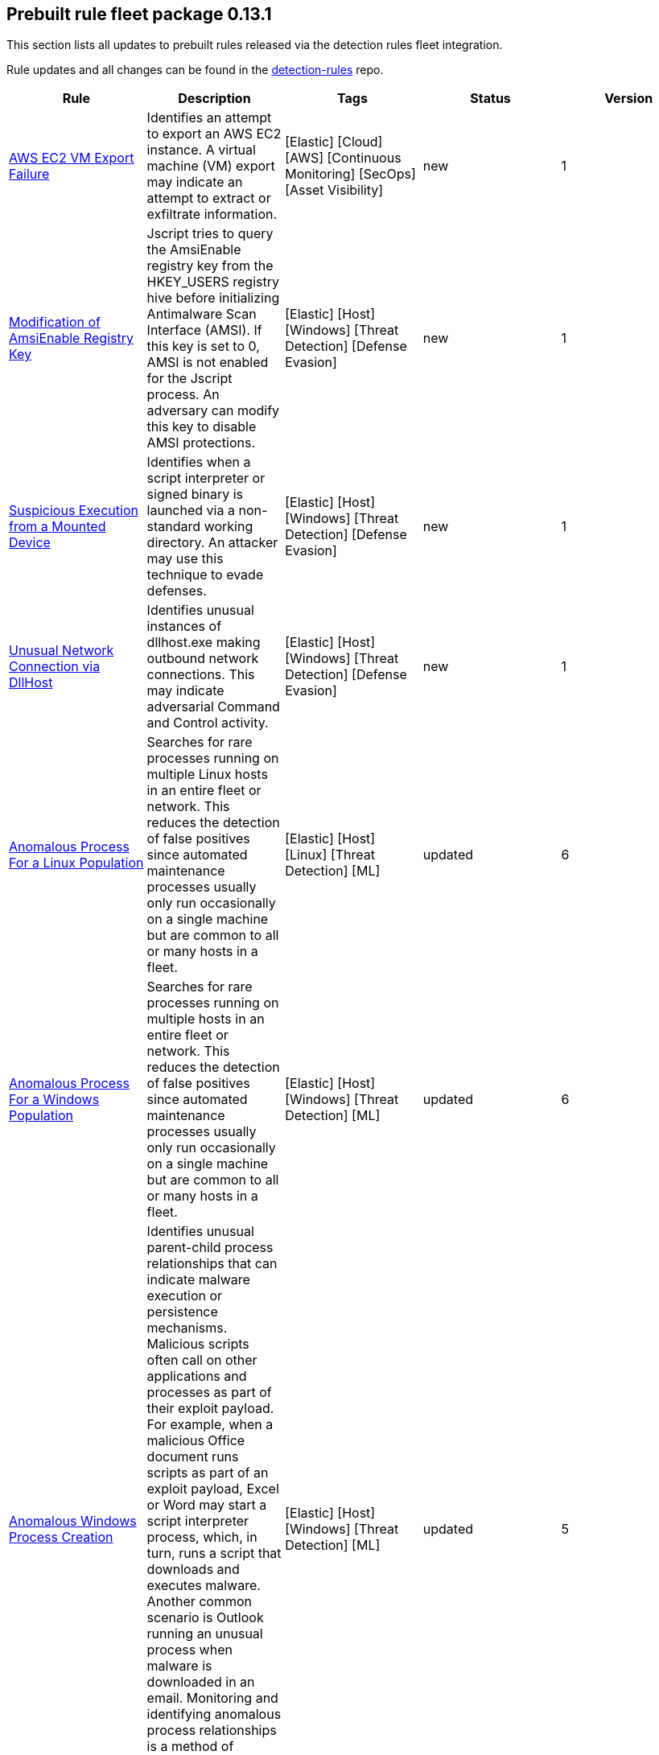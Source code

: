 [[prebuilt-rules-7-13-update-0-13-1]]
[role="xpack"]
== Prebuilt rule fleet package 0.13.1

This section lists all updates to prebuilt rules released via the detection rules fleet integration.

Rule updates and all changes can be found in the https://github.com/elastic/detection-rules/compare/v7.13.0...integration-v0.13.1?file-filters%5B%5D=.toml[detection-rules] repo.

[width="100%",options="header"]
|==============================================
|Rule |Description |Tags |Status |Version

|https://github.com/elastic/detection-rules/blob/integration-v0.13.1/rules/aws/exfiltration_ec2_vm_export_failure.toml[AWS EC2 VM Export Failure] | Identifies an attempt to export an AWS EC2 instance. A virtual machine (VM) export may indicate an attempt to extract or exfiltrate information. | [Elastic] [Cloud] [AWS] [Continuous Monitoring] [SecOps] [Asset Visibility] | new | 1

|https://github.com/elastic/detection-rules/blob/integration-v0.13.1/rules/windows/defense_evasion_amsienable_key_mod.toml[Modification of AmsiEnable Registry Key] | Jscript tries to query the AmsiEnable registry key from the HKEY_USERS registry hive before initializing Antimalware Scan Interface (AMSI). If this key is set to 0, AMSI is not enabled for the Jscript process. An adversary can modify this key to disable AMSI protections. | [Elastic] [Host] [Windows] [Threat Detection] [Defense Evasion] | new | 1

|https://github.com/elastic/detection-rules/blob/integration-v0.13.1/rules/windows/defense_evasion_suspicious_execution_from_mounted_device.toml[Suspicious Execution from a Mounted Device] | Identifies when a script interpreter or signed binary is launched via a non-standard working directory. An attacker may use this technique to evade defenses. | [Elastic] [Host] [Windows] [Threat Detection] [Defense Evasion] | new | 1

|https://github.com/elastic/detection-rules/blob/integration-v0.13.1/rules/windows/defense_evasion_unusual_network_connection_via_dllhost.toml[Unusual Network Connection via DllHost] | Identifies unusual instances of dllhost.exe making outbound network connections. This may indicate adversarial Command and Control activity. | [Elastic] [Host] [Windows] [Threat Detection] [Defense Evasion] | new | 1

|<<anomalous-process-for-a-linux-population, Anomalous Process For a Linux Population>> | Searches for rare processes running on multiple Linux hosts in an entire fleet or network. This reduces the detection of false positives since automated maintenance processes usually only run occasionally on a single machine but are common to all or many hosts in a fleet. | [Elastic] [Host] [Linux] [Threat Detection] [ML] | updated | 6

|<<anomalous-process-for-a-windows-population, Anomalous Process For a Windows Population>> | Searches for rare processes running on multiple hosts in an entire fleet or network. This reduces the detection of false positives since automated maintenance processes usually only run occasionally on a single machine but are common to all or many hosts in a fleet. | [Elastic] [Host] [Windows] [Threat Detection] [ML] | updated | 6

|<<anomalous-windows-process-creation, Anomalous Windows Process Creation>> | Identifies unusual parent-child process relationships that can indicate malware execution or persistence mechanisms. Malicious scripts often call on other applications and processes as part of their exploit payload. For example, when a malicious Office document runs scripts as part of an exploit payload, Excel or Word may start a script interpreter process, which, in turn, runs a script that downloads and executes malware. Another common scenario is Outlook running an unusual process when malware is downloaded in an email. Monitoring and identifying anomalous process relationships is a method of detecting new and emerging malware that is not yet recognized by anti-virus scanners. | [Elastic] [Host] [Windows] [Threat Detection] [ML] | updated | 5

|<<apple-script-execution-followed-by-network-connection, Apple Script Execution followed by Network Connection>> | Detects execution via the Apple script interpreter (osascript) followed by a network connection from the same process within a short time period. Adversaries may use malicious scripts for execution and command and control. | [Elastic] [Host] [macOS] [Threat Detection] [Command and Control] [Execution] | updated | 3

|<<attempts-to-brute-force-a-microsoft-365-user-account, Attempts to Brute Force a Microsoft 365 User Account>> | Identifies attempts to brute force a Microsoft 365 user account. An adversary may attempt a brute force attack to obtain unauthorized access to user accounts. | [Elastic] [Cloud] [Microsoft 365] [Continuous Monitoring] [SecOps] [Identity and Access] | updated | 4

|<<attempts-to-brute-force-an-okta-user-account, Attempts to Brute Force an Okta User Account>> | Identifies when an Okta user account is locked out 3 times within a 3 hour window. An adversary may attempt a brute force or password spraying attack to obtain unauthorized access to user accounts. The default Okta authentication policy ensures that a user account is locked out after 10 failed authentication attempts. | [Elastic] [Identity] [Okta] [Continuous Monitoring] [SecOps] [Identity and Access] | updated | 5

|<<command-prompt-network-connection, Command Prompt Network Connection>> | Identifies cmd.exe making a network connection. Adversaries could abuse cmd.exe to download or execute malware from a remote URL. | [Elastic] [Host] [Windows] [Threat Detection] [Execution] | updated | 7

|<<component-object-model-hijacking, Component Object Model Hijacking>> | Identifies Component Object Model (COM) hijacking via registry modification. Adversaries may establish persistence by executing malicious content triggered by hijacked references to COM objects. | [Elastic] [Host] [Windows] [Threat Detection] [Persistence] | updated | 4

|<<connection-to-external-network-via-telnet, Connection to External Network via Telnet>> | Telnet provides a command line interface for communication with a remote device or server. This rule identifies Telnet network connections to publicly routable IP addresses. | [Elastic] [Host] [Linux] [Threat Detection] [Lateral Movement] | updated | 6

|<<connection-to-internal-network-via-telnet, Connection to Internal Network via Telnet>> | Telnet provides a command line interface for communication with a remote device or server. This rule identifies Telnet network connections to non-publicly routable IP addresses. | [Elastic] [Host] [Linux] [Threat Detection] [Lateral Movement] | updated | 6

|<<dns-activity-to-the-internet, DNS Activity to the Internet>> | This rule detects when an internal network client sends DNS traffic directly to the Internet. This is atypical behavior for a managed network, and can be indicative of malware, exfiltration, command and control, or, simply, misconfiguration. This DNS activity also impacts your organization's ability to provide enterprise monitoring and logging of DNS, and opens your network to a variety of abuses and malicious communications. | [Elastic] [Network] [Threat Detection] [Command and Control] | updated | 9

|<<high-number-of-okta-user-password-reset-or-unlock-attempts, High Number of Okta User Password Reset or Unlock Attempts>> | Identifies a high number of Okta user password reset or account unlock attempts. An adversary may attempt to obtain unauthorized access to Okta user accounts using these methods and attempt to blend in with normal activity in their target's environment and evade detection. | [Elastic] [Identity] [Okta] [Continuous Monitoring] [SecOps] [Identity and Access] | updated | 5

|<<macos-installer-spawns-network-event, macOS Installer Spawns Network Event>> | Identifies when the built in macOS Installer program generates a network event after attempting to install a .pkg file. This activity has been observed being leveraged by malware. | [Elastic] [Host] [macOS] [Threat Detection] [Execution] | updated | 2

|<<network-connection-via-certutil, Network Connection via Certutil>> | Identifies certutil.exe making a network connection. Adversaries could abuse certutil.exe to download a certificate, or malware, from a remote URL. | [Elastic] [Host] [Windows] [Threat Detection] [Command and Control] | updated | 6

|<<network-connection-via-compiled-html-file, Network Connection via Compiled HTML File>> | Compiled HTML files (.chm) are commonly distributed as part of the Microsoft HTML Help system. Adversaries may conceal malicious code in a CHM file and deliver it to a victim for execution. CHM content is loaded by the HTML Help executable program (hh.exe). | [Elastic] [Host] [Windows] [Threat Detection] [Execution] | updated | 8

|<<network-connection-via-msxsl, Network Connection via MsXsl>> | Identifies msxsl.exe making a network connection. This may indicate adversarial activity as msxsl.exe is often leveraged by adversaries to execute malicious scripts and evade detection. | [Elastic] [Host] [Windows] [Threat Detection] [Defense Evasion] | updated | 7

|<<network-connection-via-registration-utility, Network Connection via Registration Utility>> | Identifies the native Windows tools regsvr32.exe, regsvr64.exe, RegSvcs.exe, or RegAsm.exe making a network connection. This may be indicative of an attacker bypassing allowlists or running arbitrary scripts via a signed Microsoft binary. | [Elastic] [Host] [Windows] [Threat Detection] [Execution] | updated | 9

|<<network-connection-via-signed-binary, Network Connection via Signed Binary>> | Binaries signed with trusted digital certificates can execute on Windows systems protected by digital signature validation. Adversaries may use these binaries to 'live off the land' and execute malicious files that could bypass application allowlists and signature validation. | [Elastic] [Host] [Windows] [Threat Detection] [Defense Evasion] | updated | 8

|<<network-traffic-to-rare-destination-country, Network Traffic to Rare Destination Country>> | A machine learning job detected a rare destination country name in the network logs. This can be due to initial access, persistence, command-and-control, or exfiltration activity. For example, when a user clicks on a link in a phishing email or opens a malicious document, a request may be sent to download and run a payload from a server in a country which does not normally appear in network traffic or business work-flows. Malware instances and persistence mechanisms may communicate with command-and-control (C2) infrastructure in their country of origin, which may be an unusual destination country for the source network. | [Elastic] [Network] [Threat Detection] [ML] | updated | 2

|<<rdp-remote-desktop-protocol-from-the-internet, RDP (Remote Desktop Protocol) from the Internet>> | This rule detects network events that may indicate the use of RDP traffic from the Internet. RDP is commonly used by system administrators to remotely control a system for maintenance or to use shared resources. It should almost never be directly exposed to the Internet, as it is frequently targeted and exploited by threat actors as an initial access or back-door vector. | [Elastic] [Host] [Network] [Threat Detection] [Command and Control] | updated | 9

|<<roshal-archive-rar-or-powershell-file-downloaded-from-the-internet, Roshal Archive (RAR) or PowerShell File Downloaded from the Internet>> | Detects a Roshal Archive (RAR) file or PowerShell script downloaded from the internet by an internal host. Gaining initial access to a system and then downloading encoded or encrypted tools to move laterally is a common practice for adversaries as a way to protect their more valuable tools and TTPs. This may be atypical behavior for a managed network and can be indicative of malware, exfiltration, or command and control. | [Elastic] [Network] [Threat Detection] [Command and Control] | updated | 5

|<<rpc-remote-procedure-call-from-the-internet, RPC (Remote Procedure Call) from the Internet>> | This rule detects network events that may indicate the use of RPC traffic from the Internet. RPC is commonly used by system administrators to remotely control a system for maintenance or to use shared resources. It should almost never be directly exposed to the Internet, as it is frequently targeted and exploited by threat actors as an initial access or back-door vector. | [Elastic] [Host] [Network] [Threat Detection] [Initial Access] | updated | 9

|<<rpc-remote-procedure-call-to-the-internet, RPC (Remote Procedure Call) to the Internet>> | This rule detects network events that may indicate the use of RPC traffic to the Internet. RPC is commonly used by system administrators to remotely control a system for maintenance or to use shared resources. It should almost never be directly exposed to the Internet, as it is frequently targeted and exploited by threat actors as an initial access or back-door vector. | [Elastic] [Host] [Network] [Threat Detection] [Initial Access] | updated | 9

|<<spike-in-firewall-denies, Spike in Firewall Denies>> | A machine learning job detected an unusually large spike in network traffic that was denied by network access control lists (ACLs) or firewall rules. Such a burst of denied traffic is usually caused by either 1) a mis-configured application or firewall or 2) suspicious or malicious activity. Unsuccessful attempts at network transit, in order to connect to command-and-control (C2), or engage in data exfiltration, may produce a burst of failed connections. This could also be due to unusually large amounts of reconnaissance or enumeration traffic. Denial-of-service attacks or traffic floods may also produce such a surge in traffic. | [Elastic] [Network] [Threat Detection] [ML] | updated | 2

|<<spike-in-network-traffic, Spike in Network Traffic>> | A machine learning job detected an unusually large spike in network traffic. Such a burst of traffic, if not caused by a surge in business activity, can be due to suspicious or malicious activity. Large-scale data exfiltration may produce a burst of network traffic; this could also be due to unusually large amounts of reconnaissance or enumeration traffic. Denial-of-service attacks or traffic floods may also produce such a surge in traffic. | [Elastic] [Network] [Threat Detection] [ML] | updated | 2

|<<spike-in-network-traffic-to-a-country, Spike in Network Traffic To a Country>> | A machine learning job detected an unusually large spike in network activity to one destination country in the network logs. This could be due to unusually large amounts of reconnaissance or enumeration traffic. Data exfiltration activity may also produce such a surge in traffic to a destination country which does not normally appear in network traffic or business work-flows. Malware instances and persistence mechanisms may communicate with command-and-control (C2) infrastructure in their country of origin, which may be an unusual destination country for the source network. | [Elastic] [Network] [Threat Detection] [ML] | updated | 2

|<<suspicious-dll-loaded-for-persistence-or-privilege-escalation, Suspicious DLL Loaded for Persistence or Privilege Escalation>> | Identifies the loading of a non Microsoft signed DLL that is missing on a default Windows install (phantom DLL) or one that can be loaded from a different location by a native Windows process. This may be abused to persist or elevate privileges via privileged file write vulnerabilities. | [Elastic] [Host] [Windows] [Threat Detection] [Persistence] [Privilege Escalation] | updated | 2

|<<unusual-linux-network-port-activity, Unusual Linux Network Port Activity>> | Identifies unusual destination port activity that can indicate command-and-control, persistence mechanism, or data exfiltration activity. Rarely used destination port activity is generally unusual in Linux fleets, and can indicate unauthorized access or threat actor activity. | [Elastic] [Host] [Linux] [Threat Detection] [ML] | updated | 5

|<<unusual-linux-process-calling-the-metadata-service, Unusual Linux Process Calling the Metadata Service>> | Looks for anomalous access to the metadata service by an unusual process. The metadata service may be targeted in order to harvest credentials or user data scripts containing secrets. | [Elastic] [Host] [Linux] [Threat Detection] [ML] | updated | 3

|<<unusual-linux-user-calling-the-metadata-service, Unusual Linux User Calling the Metadata Service>> | Looks for anomalous access to the cloud platform metadata service by an unusual user. The metadata service may be targeted in order to harvest credentials or user data scripts containing secrets. | [Elastic] [Host] [Linux] [Threat Detection] [ML] | updated | 3

|<<unusual-linux-username, Unusual Linux Username>> | A machine learning job detected activity for a username that is not normally active, which can indicate unauthorized changes, activity by unauthorized users, lateral movement, or compromised credentials. In many organizations, new usernames are not often created apart from specific types of system activities, such as creating new accounts for new employees. These user accounts quickly become active and routine. Events from rarely used usernames can point to suspicious activity. Additionally, automated Linux fleets tend to see activity from rarely used usernames only when personnel log in to make authorized or unauthorized changes, or threat actors have acquired credentials and log in for malicious purposes. Unusual usernames can also indicate pivoting, where compromised credentials are used to try and move laterally from one host to another. | [Elastic] [Host] [Linux] [Threat Detection] [ML] | updated | 6

|<<unusual-network-connection-via-rundll32, Unusual Network Connection via RunDLL32>> | Identifies unusual instances of rundll32.exe making outbound network connections. This may indicate adversarial Command and Control activity. | [Elastic] [Host] [Windows] [Threat Detection] [Defense Evasion] | updated | 10

|<<unusual-process-for-a-linux-host, Unusual Process For a Linux Host>> | Identifies rare processes that do not usually run on individual hosts, which can indicate execution of unauthorized services, malware, or persistence mechanisms. Processes are considered rare when they only run occasionally as compared with other processes running on the host. | [Elastic] [Host] [Linux] [Threat Detection] [ML] | updated | 6

|<<unusual-process-for-a-windows-host, Unusual Process For a Windows Host>> | Identifies rare processes that do not usually run on individual hosts, which can indicate execution of unauthorized services, malware, or persistence mechanisms. Processes are considered rare when they only run occasionally as compared with other processes running on the host. | [Elastic] [Host] [Windows] [Threat Detection] [ML] | updated | 6

|<<unusual-windows-network-activity, Unusual Windows Network Activity>> | Identifies Windows processes that do not usually use the network but have unexpected network activity, which can indicate command-and-control, lateral movement, persistence, or data exfiltration activity. A process with unusual network activity can denote process exploitation or injection, where the process is used to run persistence mechanisms that allow a malicious actor remote access or control of the host, data exfiltration, and execution of unauthorized network applications. | [Elastic] [Host] [Windows] [Threat Detection] [ML] | updated | 6

|<<unusual-windows-path-activity, Unusual Windows Path Activity>> | Identifies processes started from atypical folders in the file system, which might indicate malware execution or persistence mechanisms. In corporate Windows environments, software installation is centrally managed and it is unusual for programs to be executed from user or temporary directories. Processes executed from these locations can denote that a user downloaded software directly from the Internet or a malicious script or macro executed malware. | [Elastic] [Host] [Windows] [Threat Detection] [ML] | updated | 5

|<<unusual-windows-process-calling-the-metadata-service, Unusual Windows Process Calling the Metadata Service>> | Looks for anomalous access to the metadata service by an unusual process. The metadata service may be targeted in order to harvest credentials or user data scripts containing secrets. | [Elastic] [Host] [Windows] [Threat Detection] [ML] | updated | 3

|<<unusual-windows-user-calling-the-metadata-service, Unusual Windows User Calling the Metadata Service>> | Looks for anomalous access to the cloud platform metadata service by an unusual user. The metadata service may be targeted in order to harvest credentials or user data scripts containing secrets. | [Elastic] [Host] [Windows] [Threat Detection] [ML] | updated | 3

|<<unusual-windows-username, Unusual Windows Username>> | A machine learning job detected activity for a username that is not normally active, which can indicate unauthorized changes, activity by unauthorized users, lateral movement, or compromised credentials. In many organizations, new usernames are not often created apart from specific types of system activities, such as creating new accounts for new employees. These user accounts quickly become active and routine. Events from rarely used usernames can point to suspicious activity. Additionally, automated Linux fleets tend to see activity from rarely used usernames only when personnel log in to make authorized or unauthorized changes, or threat actors have acquired credentials and log in for malicious purposes. Unusual usernames can also indicate pivoting, where compromised credentials are used to try and move laterally from one host to another. | [Elastic] [Host] [Windows] [Threat Detection] [ML] | updated | 6

|<<vnc-virtual-network-computing-from-the-internet, VNC (Virtual Network Computing) from the Internet>> | This rule detects network events that may indicate the use of VNC traffic from the Internet. VNC is commonly used by system administrators to remotely control a system for maintenance or to use shared resources. It should almost never be directly exposed to the Internet, as it is frequently targeted and exploited by threat actors as an initial access or back-door vector. | [Elastic] [Host] [Network] [Threat Detection] [Command and Control] | updated | 9

|<<vnc-virtual-network-computing-to-the-internet, VNC (Virtual Network Computing) to the Internet>> | This rule detects network events that may indicate the use of VNC traffic to the Internet. VNC is commonly used by system administrators to remotely control a system for maintenance or to use shared resources. It should almost never be directly exposed to the Internet, as it is frequently targeted and exploited by threat actors as an initial access or back-door vector. | [Elastic] [Host] [Network] [Threat Detection] [Command and Control] | updated | 9

|==============================================
